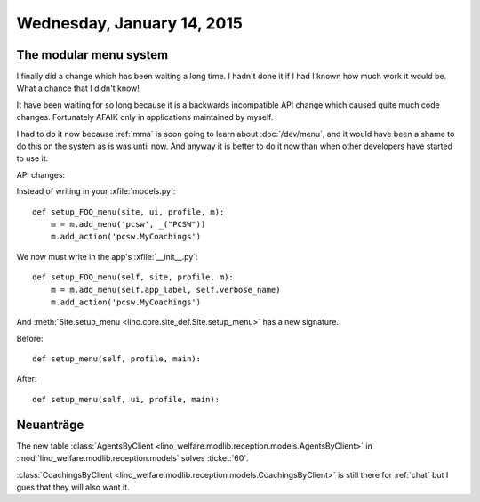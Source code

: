 ===========================
Wednesday, January 14, 2015
===========================

The modular menu system
========================

I finally did a change which has been waiting a long time.  I hadn't
done it if I had I known how much work it would be. What a chance that
I didn't know!

It have been waiting for so long because it is a backwards
incompatible API change which caused quite much code changes.
Fortunately AFAIK only in applications maintained by myself. 

I had to do it now because :ref:`mma` is soon going to learn about
:doc:`/dev/menu`, and it would have been a shame to do this on the
system as is was until now.  And anyway it is better to do it now than
when other developers have started to use it.

API changes:

Instead of writing in your :xfile:`models.py`::

    def setup_FOO_menu(site, ui, profile, m):
        m = m.add_menu('pcsw', _("PCSW"))
        m.add_action('pcsw.MyCoachings')

We now must write in the app's :xfile:`__init__.py`::

    def setup_FOO_menu(self, site, profile, m):
        m = m.add_menu(self.app_label, self.verbose_name)
        m.add_action('pcsw.MyCoachings')

And :meth:`Site.setup_menu <lino.core.site_def.Site.setup_menu>` has a
new signature.  

Before::

    def setup_menu(self, profile, main):

After::

    def setup_menu(self, ui, profile, main):


Neuanträge
==========

The new table 
:class:`AgentsByClient <lino_welfare.modlib.reception.models.AgentsByClient>` 
in
:mod:`lino_welfare.modlib.reception.models` solves :ticket:`60`.

:class:`CoachingsByClient
<lino_welfare.modlib.reception.models.CoachingsByClient>` is
still there for :ref:`chat` but I gues that they will also want
it.

